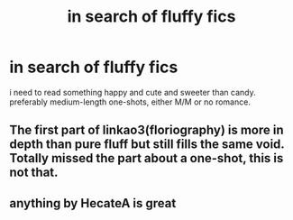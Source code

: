 #+TITLE: in search of fluffy fics

* in search of fluffy fics
:PROPERTIES:
:Author: trichstersongs
:Score: 5
:DateUnix: 1574944567.0
:DateShort: 2019-Nov-28
:FlairText: Request
:END:
i need to read something happy and cute and sweeter than candy. preferably medium-length one-shots, either M/M or no romance.


** The first part of linkao3(floriography) is more in depth than pure fluff but still fills the same void. Totally missed the part about a one-shot, this is not that.
:PROPERTIES:
:Author: raseyasriem
:Score: 2
:DateUnix: 1574953146.0
:DateShort: 2019-Nov-28
:END:


** anything by HecateA is great
:PROPERTIES:
:Author: bl00dorange93
:Score: 1
:DateUnix: 1575155366.0
:DateShort: 2019-Dec-01
:END:
